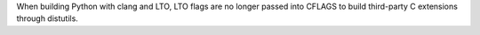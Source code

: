 When building Python with clang and LTO, LTO flags are no longer passed into
CFLAGS to build third-party C extensions through distutils.
